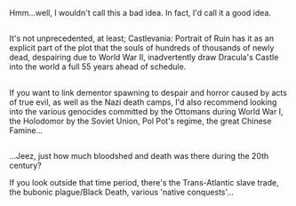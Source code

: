 :PROPERTIES:
:Author: Avaday_Daydream
:Score: 1
:DateUnix: 1485759780.0
:DateShort: 2017-Jan-30
:END:

Hmm...well, I wouldn't call this a bad idea. In fact, I'd call it a good idea.

** 
   :PROPERTIES:
   :CUSTOM_ID: section
   :END:
It's not unprecedented, at least; Castlevania: Portrait of Ruin has it as an explicit part of the plot that the souls of hundreds of thousands of newly dead, despairing due to World War II, inadvertently draw Dracula's Castle into the world a full 55 years ahead of schedule.

** 
   :PROPERTIES:
   :CUSTOM_ID: section-1
   :END:
If you want to link dementor spawning to despair and horror caused by acts of true evil, as well as the Nazi death camps, I'd also recommend looking into the various genocides committed by the Ottomans during World War I, the Holodomor by the Soviet Union, Pol Pot's regime, the great Chinese Famine...

** 
   :PROPERTIES:
   :CUSTOM_ID: section-2
   :END:
...Jeez, just how much bloodshed and death was there during the 20th century?

If you look outside that time period, there's the Trans-Atlantic slave trade, the bubonic plague/Black Death, various 'native conquests'...